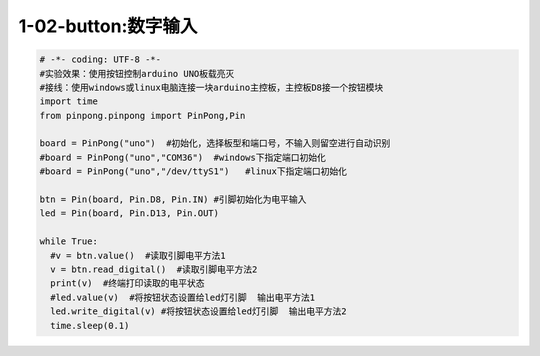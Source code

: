 1-02-button:数字输入
===========================================

.. code-block:: python

    # -*- coding: UTF-8 -*-
    #实验效果：使用按钮控制arduino UNO板载亮灭
    #接线：使用windows或linux电脑连接一块arduino主控板，主控板D8接一个按钮模块
    import time
    from pinpong.pinpong import PinPong,Pin

    board = PinPong("uno")  #初始化，选择板型和端口号，不输入则留空进行自动识别
    #board = PinPong("uno","COM36")  #windows下指定端口初始化
    #board = PinPong("uno","/dev/ttyS1")   #linux下指定端口初始化

    btn = Pin(board, Pin.D8, Pin.IN) #引脚初始化为电平输入
    led = Pin(board, Pin.D13, Pin.OUT)

    while True:
      #v = btn.value()  #读取引脚电平方法1
      v = btn.read_digital()  #读取引脚电平方法2
      print(v)  #终端打印读取的电平状态
      #led.value(v)  #将按钮状态设置给led灯引脚  输出电平方法1
      led.write_digital(v) #将按钮状态设置给led灯引脚  输出电平方法2
      time.sleep(0.1)
